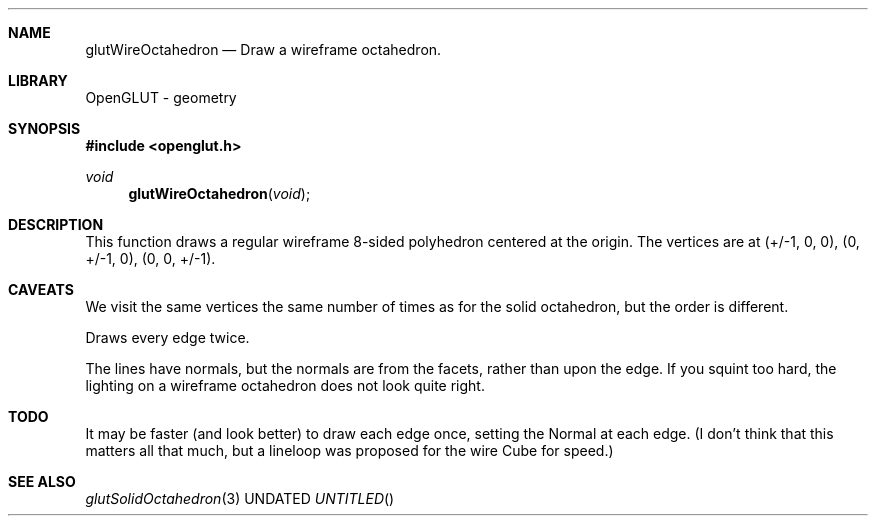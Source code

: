 .\" Copyright 2004, the OpenGLUT contributors
.Dt GLUTWIREOCTAHEDRON 3 LOCAL
.Dd
.Sh NAME
.Nm glutWireOctahedron
.Nd Draw a wireframe octahedron.
.Sh LIBRARY
OpenGLUT - geometry
.Sh SYNOPSIS
.In openglut.h
.Ft  void
.Fn glutWireOctahedron "void"
.Sh DESCRIPTION
This function draws a regular wireframe 8-sided polyhedron
centered at the origin.
The vertices are at
(+/-1, 0, 0),
(0, +/-1, 0),
(0, 0, +/-1).
.Pp
.Sh CAVEATS
We visit the same vertices the same number of times as for the solid octahedron, but the order is different.
.Pp
Draws every edge twice.
.Pp
The lines have normals, but the normals are from the facets, rather than upon the edge.  If you squint too hard, the lighting on a wireframe octahedron does not look quite right.
.Pp
.Sh TODO
It may be faster (and look better) to draw each edge once, setting the Normal at each edge.  (I don't think that this matters all that much, but a lineloop was proposed for the wire Cube for speed.)
.Pp
.Sh SEE ALSO
.Xr glutSolidOctahedron 3
.fl
.sp 3
